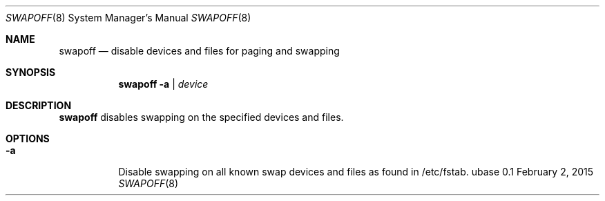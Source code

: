 .Dd February 2, 2015
.Dt SWAPOFF 8
.Os ubase 0.1
.Sh NAME
.Nm swapoff
.Nd disable devices and files for paging and swapping
.Sh SYNOPSIS
.Nm
.Fl a | Ar device
.Sh DESCRIPTION
.Nm
disables swapping on the specified devices and files.
.Sh OPTIONS
.Bl -tag -width Ds
.It Fl a
Disable swapping on all known swap devices and files as found in /etc/fstab.
.El
